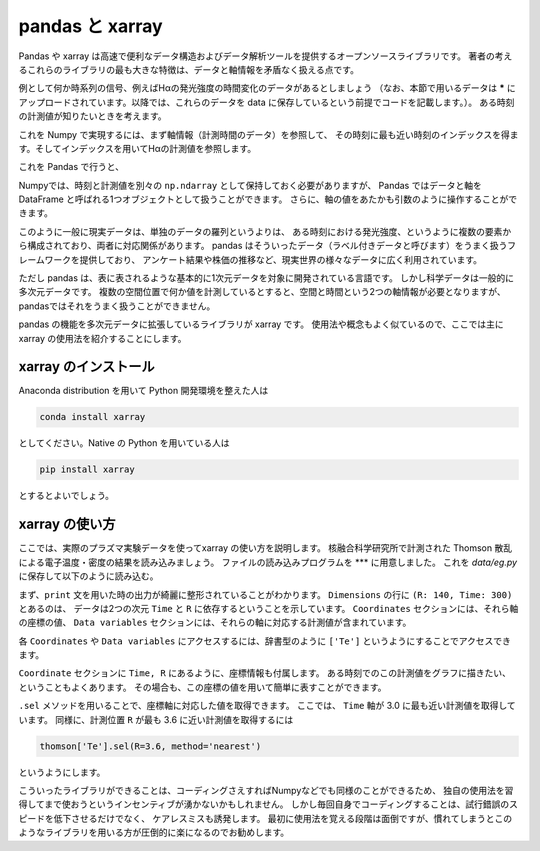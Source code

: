 pandas と xarray
===================

.. ipython:: matplotlib

Pandas や xarray は高速で便利なデータ構造およびデータ解析ツールを提供するオープンソースライブラリです。
著者の考えるこれらのライブラリの最も大きな特徴は、データと軸情報を矛盾なく扱える点です。

例として何か時系列の信号、例えばHαの発光強度の時間変化のデータがあるとしましょう
（なお、本節で用いるデータは  ***** にアップロードされています。以降では、これらのデータを data に保存しているという前提でコードを記載します。）。
ある時刻の計測値が知りたいときを考えます。

これを Numpy で実現するには、まず軸情報（計測時間のデータ）を参照して、
その時刻に最も近い時刻のインデックスを得ます。そしてインデックスを用いてHαの計測値を参照します。

.. ipython:: python

  import numpy as np
  ha_t, ha = np.loadtxt('data/ha.dat', unpack=True, skiprows=1)  # ファイル読み込み
  target_t = 4.0  # 計測値を知りたい時刻
  index = np.argmin(np.abs(ha_t - target_t))  # 最も近いインデックスを取得する
  ha_t[index], ha[index]

これを Pandas で行うと、

.. ipython:: python

  import pandas as pd  # Pandas は pd と略すのが一般的
  df = pd.read_csv('data/ha.dat', index_col=0,  # 0行目を軸として指定する
                   delim_whitespace=True)
  df.loc[4.0]  # 4.0 s での値を取得する

Numpyでは、時刻と計測値を別々の ``np.ndarray`` として保持しておく必要がありますが、
Pandas ではデータと軸を DataFrame と呼ばれる1つオブジェクトとして扱うことができます。
さらに、軸の値をあたかも引数のように操作することができます。

このように一般に現実データは、単独のデータの羅列というよりは、
ある時刻における発光強度、というように複数の要素から構成されており、両者に対応関係があります。
pandas はそういったデータ（ラベル付きデータと呼びます）をうまく扱うフレームワークを提供しており、
アンケート結果や株価の推移など、現実世界の様々なデータに広く利用されています。

ただし pandas は、表に表されるような基本的に1次元データを対象に開発されている言語です。
しかし科学データは一般的に多次元データです。
複数の空間位置で何か値を計測しているとすると、空間と時間という2つの軸情報が必要となりますが、
pandasではそれをうまく扱うことができません。

pandas の機能を多次元データに拡張しているライブラリが xarray です。
使用法や概念もよく似ているので、ここでは主に xarray の使用法を紹介することにします。


xarray のインストール
----------------------

Anaconda distribution を用いて Python 開発環境を整えた人は

.. code-block:: bash

  conda install xarray

としてください。Native の Python を用いている人は

.. code-block:: bash

  pip install xarray

とするとよいでしょう。


xarray の使い方
---------------

ここでは、実際のプラズマ実験データを使ってxarray の使い方を説明します。
核融合科学研究所で計測された Thomson 散乱による電子温度・密度の結果を読み込みましょう。
ファイルの読み込みプログラムを *** に用意しました。
これを `data/eg.py` に保存して以下のように読み込む。

.. ipython:: python

  import xarray as xr  # xarray は xr と省略するのが一般的なようです
  import sys
  sys.path.append('data')
  import eg

  thomson = eg.load('data/thomson@120000.dat')  # thomson データの読み込み
  print(thomson)

まず、``print`` 文を用いた時の出力が綺麗に整形されていることがわかります。
``Dimensions`` の行に ``(R: 140, Time: 300)`` とあるのは、
データは2つの次元 ``Time`` と ``R`` に依存するということを示しています。
``Coordinates`` セクションには、それら軸の座標の値、
``Data variables`` セクションには、それらの軸に対応する計測値が含まれています。

各 ``Coordinates`` や ``Data variables`` にアクセスするには、辞書型のように
``['Te']`` というようにすることでアクセスできます。

.. ipython:: python

  thomson['Te']

``Coordinate`` セクションに ``Time, R`` にあるように、座標情報も付属します。
ある時刻でのこの計測値をグラフに描きたい、ということもよくあります。
その場合も、この座標の値を用いて簡単に表すことができます。

.. ipython:: python

  @savefig thomson_plot1.png width=4in
  plt.plot(thomson['R'], thomson['Te'].sel(Time=3.0, method='nearest'))

``.sel`` メソッドを用いることで、座標軸に対応した値を取得できます。
ここでは、 ``Time`` 軸が 3.0 に最も近い計測値を取得しています。
同様に、計測位置 ``R`` が最も 3.6 に近い計測値を取得するには

.. code-block:: python

  thomson['Te'].sel(R=3.6, method='nearest')

というようにします。


こういったライブラリができることは、コーディングさえすればNumpyなどでも同様のことができるため、
独自の使用法を習得してまで使おうというインセンティブが湧かないかもしれません。
しかし毎回自身でコーディングすることは、試行錯誤のスピードを低下させるだけでなく、
ケアレスミスも誘発します。
最初に使用法を覚える段階は面倒ですが、慣れてしまうとこのようなライブラリを用いる方が圧倒的に楽になるのでお勧めします。
